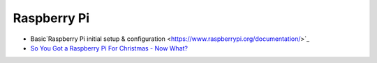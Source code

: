 Raspberry Pi
===================

* Basic`Raspberry Pi initial setup & configuration <https://www.raspberrypi.org/documentation/>`_

* `So You Got a Raspberry Pi For Christmas - Now What? <https://www.raspberrypi.org/blog/so-you-got-a-raspberry-pi-for-christmas-now-what/>`_




